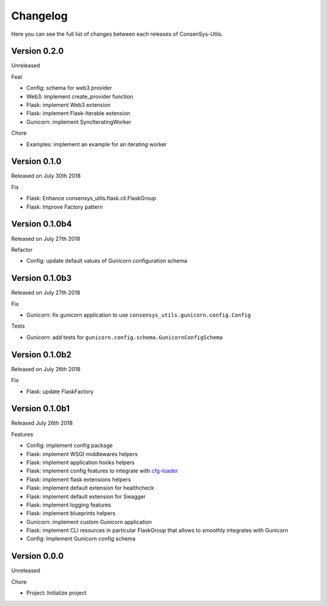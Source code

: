 Changelog
=========

Here you can see the full list of changes between each releases of ConsenSys-Utils.

Version 0.2.0
-------------

Unreleased

Feat

- Config: schema for web3 provider
- Web3: implement create_provider function
- Flask: implement Web3 extension
- Flask: implement Flask-Iterable extension
- Gunicorn: implement SyncIteratingWorker

Chore

- Examples: implement an example for an iterating worker

Version 0.1.0
-------------

Released on July 30th 2018

Fix

- Flask: Enhance consensys_utils.flask.cli.FlaskGroup
- Flask: Improve Factory pattern

Version 0.1.0b4
---------------

Released on July 27th 2018

Refactor

- Config: update default values of Gunicorn configuration schema

Version 0.1.0b3
---------------

Released on July 27th 2018

Fix

- Gunicorn: fix gunicorn application to use ``consensys_utils.gunicorn.config.Config``

Tests

- Gunicorn: add tests for ``gunicorn.config.schema.GunicornConfigSchema``

Version 0.1.0b2
---------------

Released on July 26th 2018

Fix

- Flask: update FlaskFactory

Version 0.1.0b1
---------------

Released July 26th 2018

Features

- Config: implement config package
- Flask: implement WSGI middlewares helpers
- Flask: implement application hooks helpers
- Flask: implement config features to integrate with `cfg-loader`_
- Flask: implement flask extensions helpers
- Flask: implement default extension for healthcheck
- Flask: implement default extension for Swagger
- Flask: implement logging features
- Flask: implement blueprints helpers
- Gunicorn: implement custom Gunicorn application
- Flask: implement CLI resources in particular FlaskGroup that allows to smoothly integrates with Gunicorn
- Config: Implement Gunicorn config schema

.. _cfg-loader: https://github.com/nmvalera/cfg-loader

Version 0.0.0
-------------

Unreleased

Chore

- Project: Initialize project